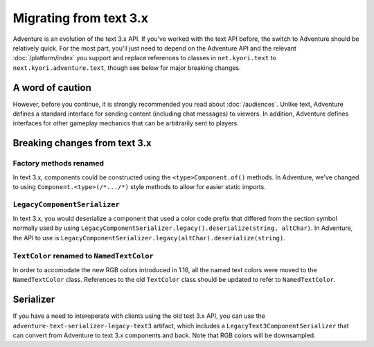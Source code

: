 =======================
Migrating from text 3.x
=======================

Adventure is an evolution of the text 3.x API. If you've worked with
the text API before, the switch to Adventure should be relatively quick. 
For the most part, you'll just need to depend on the Adventure API
and the relevant :doc:`/platform/index` you support and replace references
to classes in ``net.kyori.text`` to ``next.kyori.adventure.text``, though see
below for major breaking changes.

A word of caution
-----------------

However, before you continue, it is strongly recommended you read about
:doc:`/audiences`. Unlike text, Adventure defines a standard interface for
sending content (including chat messages) to viewers. In addition, Adventure
defines interfaces for other gameplay mechanics that can be arbitrarily sent
to players.

Breaking changes from text 3.x
------------------------------

Factory methods renamed
^^^^^^^^^^^^^^^^^^^^^^^
In text 3.x, components could be constructed using the ``<type>Component.of()`` methods. 
In Adventure, we've changed to using ``Component.<type>(/*.../*)`` style methods to allow 
for easier static imports.

``LegacyComponentSerializer``
^^^^^^^^^^^^^^^^^^^^^^^^^^^^^

In text 3.x, you would deserialize a component that used a color code prefix that
differed from the section symbol normally used by using ``LegacyComponentSerializer.legacy().deserialize(string, altChar)``.
In Adventure, the API to use is ``LegacyComponentSerializer.legacy(altChar).deserialize(string)``.

``TextColor`` renamed to ``NamedTextColor``
^^^^^^^^^^^^^^^^^^^^^^^^^^^^^^^^^^^^^^^^^^^

In order to accomodate the new RGB colors introduced in 1.16, all the named text colors
were moved to the ``NamedTextColor`` class. References to the old ``TextColor`` class
should be updated to refer to ``NamedTextColor``.

Serializer
----------

If you have a need to interoperate with clients using the old text 3.x API, you
can use the ``adventure-text-serializer-legacy-text3`` artifact, which includes a
``LegacyText3ComponentSerializer`` that can convert from Adventure to text 3.x
components and back. Note that RGB colors will be downsampled.
